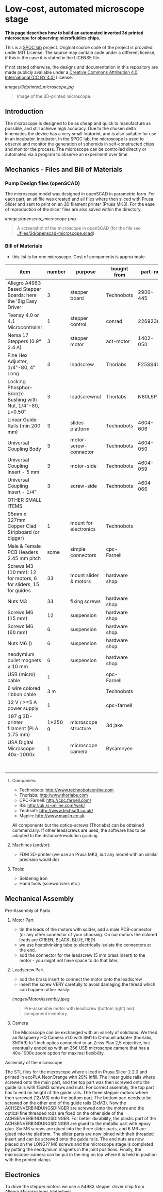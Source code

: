 
* Low-cost, automated microscope stage

*This page describes how to build an automated inverted 3d printed microscope for observing microfluidics chips.*

This is a [[https://www.plus.ac.at/biowissenschaften/der-fachbereich/arbeitsgruppen/lepperdinger/spoc-labs/][SPOC lab]] project. Original source code of the project
is provided under MIT License. The source may contain code under a different license, if this is the case it is stated in the LICENSE file.

If not stated otherwise, the designs and documentation in this repository
are made publicly available under a
[[https://creativecommons.org/licenses/by/4.0/][Creative Commons Attribution 4.0 International (CC BY 4.0)]] License.


#+CAPTION: Image of the 3D-printed version of the microscope.
[[images/3dprinted_microscope.jpg]]
#+BEGIN_QUOTE
Image of the 3D-printed microscope.
#+END_QUOTE


** Introduction

The microscope is designed to be as cheap and quick to manufacture as possible,
and still achieve high accuracy. Due to the chosen delta kinematics
the device has a very small footprint, and is also suitable for use in an incubator.
incubator. In the SPOC lab, the microscope is used
to observe and monitor the generation of spheroids in self-constructed chips and monitor the process.
The microscope can be controlled directly
or automated via a program to observe an experiment over time.


** Mechanics - Files and Bill of Materials   

*** Pump Design files (openSCAD)

The microscope model was designed in openSCAD in parametric form.
For each part, an stl file was created and all files where then sliced
with Prusa Slicer and sent to print on an 3D filament printer (Prusa MK3).
For the ease of reproduction of the slicer files are also saved within the directory.

#+CAPTION: A screenshot of the microscope in openSCAD.
[[images/openscad_microscope.png]]
#+BEGIN_QUOTE
A screenshot of the microscope in openSCAD (for the file see
[[./files/3d/openscad-microscope.scad]]).
#+END_QUOTE


*** Bill of Materials

- this list is for one microscope. Cost of components
  is approximate.

| item                                                           |      number | purpose               | bought from   |  part-no | costs in  € |
|----------------------------------------------------------------+-------------+-----------------------+---------------+----------+-------------|
| Allegro A4983 Based Stepper Boards: here the 'Big Easy Driver' |           3 | stepper board         | Technobots    | 2900-445 | ~ 70        |
| Teensy 4.0 or 4.1 Microcontroller                              |           1 | stepper control       | conrad        |  2269230 | ~ 30        |
| Nema 17 Steppers (0.9° 2.4 A)                                  |           3 | stepper motor         | act-motor     | 1402-050 | ~ 60        |
| Fine Hex Adjuster, 1/4"-80, 4" Long                            |           3 | leadscrew             | Thorlabs      | F25SS400 | ~ 40        |
| Locking Phosphor-Bronze Bushing with Nut, 1/4"-80, L=0.50"     |           3 | leadscrewnut          | Thorlabs      |   N80L6P | ~ 28        |
| Linear Guide Rails (min 200 mm)                                |           3 | slides platform       | Technobots    | 4604-606 | ~ 45        |
| Universal Coupling Body                                        |           3 | motor-screw-connector | Technobots    | 4604-050 | ~ 12        |
| Universal Coupling Insert - 5 mm                               |           3 | motor-side            | Technobots    | 4604-059 | ~ 8         |
| Universal Coupling Insert - 1/4"                               |           3 | screw-side            | Technobots    | 4604-066 | ~ 8         |
| OTHER SMALL ITEMS                                              |             |                       |               |          |             |
| 95mm x 127mm Copper Clad Stripboard (or bigger)                |           1 | mount for electronics | Technobots    |          | ~ 2         |
| Male & Female PCB Headers 2.45 mm pitch                        |        some | simple connectors     | cpc-Farnell   |          | ~ 10        |
| Screws M3 (10 mm): 12 for motors, 6 for sliders, 15 for guides |          33 | mount slider & motors | hardware shop |          |             |
| Nuts M3                                                        |          33 | fixing screws         | hardware shop |          |             |
| Screws M6 (15 mm)                                              |          12 | suspension            | hardware shop |          |             |
| Screws M6 (60 mm)                                              |           6 | suspension            | hardware shop |          |             |
| Nuts M6 ()                                                     |           6 | suspension            | hardware shop |          |             |
| neodymium bullet magnets ⌀ 10 mm                               |           6 | suspension            | hardware shop |          |             |
| USB (micro) cable                                              |           1 |                       | cpc-Farnell   |          | ~ 3         |
| 6 wire colored ribbon cable                                    |         3 m |                       | Technobots    |          | ~ 3         |
| 12 V / >=5 A power supply                                      |           1 |                       | cpc-farnell   |          | ~ 20        |
| 197 g 3D-printer filament (PLA 1.75 mm)                        |     1*250 g | microscope structure  | 3d jake       |          | ~ 10        |
| USA Digital Microscope 40x-1000x                               |           1 | microscope camera     | Bysameyee     |          | ~ 20        |
|----------------------------------------------------------------+-------------+-----------------------+---------------+----------+-------------|
|                                                                |             |                       |               |          | <  400     |

**** Companies:
- Technobots:  http://www.technobotsonline.com
- Thorlabs:    http:/www.thorlabs.com
- CPC-Farnell: http://cpc.farnell.com/
- RS:          http://uk.rs-online.com/web/
- Techsoft:    http://www.techsoft.co.uk/
- Maplin:      http://www.maplin.co.uk

All components but the optics-screws (Thorlabs) can be obtained
commercially. If other leadscrews are used, the software has to be
adapted to the distance/revolution grading.

**** Machines (and/or):
- FDM 3D-printer (we use an Prusa MK3, but any model with an similar precision would do)

**** Tools:
- Soldering iron
- Hand tools (screwdrivers etc.)

** Mechanical Assembly 

**** Pre-Assembly of Parts
***** Motor Part
- tin the leads of the motors with solder, add a male
  PCB-connector (or any other connector of your choosing. On our
  motors the colored leads are GREEN, BLACK, BLUE, RED).
- we use heatshrinking tube to electrically isolate the connectors at the end.
- add the connector for the leadscrew (5 mm brass insert) to the
  motor - you might not have space to do that later.

***** Leadscrew Part
- add the brass insert to connect the motor onto the leadscrew
- insert the screw VERY carefully to avoid damaging the thread which can
  happen rather easily.

#+CAPTION: Pre-assemble motor with leadscrew (bottom right) and component inventory.
[[images/MotorAssembly.jpeg]]
#+BEGIN_QUOTE
Pre-assemble motor with leadscrew (bottom right) and component inventory.
#+END_QUOTE

***** Camera
The Microscope can be exchanged with an variety of solutions. We tried an Raspberry HQ Camera v1.0
with SM1 to C-mount adapter (thorlabs, SM1A9) to 1 inch optics connected to an Zeiss Plan 2,5 objective,
but eventually ended up with an 25€ USB microscope camera that has a 40x-1000x zoom option for maximal flexibility.

**** Assembly of the microscope

The STL files for the microscope where sliced in Prusa Slicer 2.2.0 and printed in ecoPLA NeonOrange with 20% infill.
The linear guide rails where screwed onto the main part, and the top part was then screwed onto the guide rails with 15xM3 screws and nuts.
For correct assembly, the top part has to end on height of the guide rails.
The three stepper motors where then screwed (12xM3) onto the bottom part.
The bottom part needs to be screwed on the other end of the guide rails (3xM3).
Now the ACHSENVERBINDUNGSDINGER are screwed onto the motors and the optical fine threaded rods are fixed on the other side of the ACHSENVERBINDUNGSDINGER.
For better durability, the plastic part of the ACHSENVERBINDUNGSDINGER are glued to the metallic part with epoxy glue.
Six M6 screws are glued into the three slider parts, and 6 M6 are glued into the platform.
The slider parts are now joined with their threaded insert and can be screwed onto the guide rails.
The end nuts are now placed on the LONG?? M6 screws and the microscope stage is completed by putting the neodymium magnets in the joint positions.
Finally, the microscope-camera can be put in the ring on top where it is held in position with the printed clamp.


** Electronics
To drive the stepper motors we use a A4983 stepper driver
chip from Allegro Microsystems (datasheet http://www.technobotsonline.com/Datasheets2/1518-009-A4983SETTR-T.pdf).
For convenience we use one 'Big Easy Driver' for each motor
(http://www.technobotsonline.com/big-easy-driver.html,
http://www.schmalzhaus.com/BigEasyDriver/). The 'Big Easy Driver'
boards are nice, because they default to 16 step microstepping mode,
when the 'MS1, MS2, MS3' pins are left unconnected (which means that
less soldering has to be done). With 16-step microstepping, one
revelation of the leadscrew (318 micrometer movement) is divided into
400*16=6400 steps resulting in a stable flow even at very low
flowrates. The stepper drivers are controlled
with a teensy 4.0 or 4.1 microcontroller.

#+CAPTION: Left: Images of the electronics board with three stepper driver boards mounted. Right: Schematic diagram.
[[images/Electronics.jpeg]]
#+BEGIN_QUOTE
Left: Images of the electronics board with three stepper driver boards
mounted. Right: Schematic diagram.
#+END_QUOTE


*** Make the board
- solder connectors onto the driver board (e.g. PCB-connectors)

- layout the parts on a stripboard and drill holes so that you can
  mount the board with screws to an enclosure (e.g. from laser-cut
  acrylic).

- solder female PCB-connectors on the board for the teensy and the
  stepper boards (don't forget to cut the traces on the stripboard
  underneath).
- make all the necessary connections (see layout...)

- we made the system as simple as possible: 
  - no connection to MS1, MS2, MS3 - all are pulled high when not
    connected (means the driver defaults to 16 microstep-mode
  - no connection to sleep (slp) and reset (rst) - if powered the
    system will be on all the time. If you want to shut down the
    motors, turn off the power.
 
  - this leaves only the following connections to be made:
    - enable (en) is pulled low on all by connecting to ground (this
      is important, else the pins float).
    - shared GND between teensy and the quadstepper board (or single
      big easy drivers)
    - step-pin (stp): if high for >1 microsecond, the motor will step
    - direction-pin (dir): high/low sets the direction (if one of the motors
      steps the 'wrong' direction, just reverse the connections of the
      leads from (e.g. green, black, blue, red --> to red, blue,
      black, green).

  - Teensy is powered by a USB connection and the motors are powered
    separately (we use a 12V 5A power supply).


- Don't forget to adjust the current supplied to the motor with the
  small potentiometer on the stepper driver board. On max, the chip
  gets hot and the motor might have enough torque to continue beyond
  the end-stop, damaging the microscope assembly.


* Software for the Microscope
** Introduction - mode of operation and choice of tools

The microscope motors are controlled with a microcontroller (a 'teensy' 4.0 or 4.1)
and a software front end written in Pure Data (PD). The teensy
(https://www.pjrc.com/teensy/teensy31.html) is a 3.3V, 32-bit ARM
based microcontroller that is compatible with the Arduino toolchain
(https://www.arduino.cc/en/Guide/HomePage) and therefore easy to
program. The prime reason to use a teensy is the high speed USB data
transfer they allow
(https://www.pjrc.com/teensy/benchmark_usb_serial_receive.html). Apart
from controlling machinery, the teensy is well suited for data
acquisition tasks.

Pure Data (PD, https://puredata.info/) is an open source dataflow
programming language used primarily for music and video applications.
It runs on nearly every computing platform, is straightforward to
learn and can be modified 'live'.

The communication protocol between the microcontroller and PD is OSC
('Open Sound Control', https://www.opensoundcontrol.org). It is a very
flexible, easy to use two-way communication.

#+CAPTION: System diagram.
[[images/SoftwareWorkflow.png]]
#+BEGIN_QUOTE
System diagram.
#+END_QUOTE

** Install the Software Toolchain
*** Arduino/Teensyduino
The easiest way to program teensy microcontrollers is to use the
Arduino IDE (download:https://www.arduino.cc/en/Main/Software). For
the teensy microcontrollers to be recognised by the Arduino IDE, one
must additionally install 'Teensyduino' (download:
https://www.pjrc.com/teensy/td_download.html). There is a detailed
tutorial on software installation and its use on the webpage. Most of
the Arduino libraries are compatible with teensy, Teensyduino itself
comes with many optimized ones (full install recommended).

*** Install Pure Data (PD) 
Pure Data can be downloaded from the PD community site
(https://puredata.info/downloads) and installation is straightforward.

For Mac or Win you should choose to install PD-extended, which is
pre-packaged with many additional externals from the community (all
necessary things needed for this project should be installed per
default). PD-extended is not actively maintained any more, but still
works well. Alternatively you can use PD-Vanilla and install externals
via the 'deken'-plugin (https://github.com/pure-data/deken) as
required.

On a Linux system, you should use 'PD-L2ORK'
(http://l2ork.music.vt.edu/main/make-your-own-l2ork/software/), an
up-to-date, maintained and beautified version of PD-extended from the
'Linux Laptop Orchestra' (Virginia Tech Music Department). Beta
versions for Mac and Win are now also available. PD-L2ORK runs well on
Ubuntu, but also under Raspberry OS on Raspberry Pi Model 3 and 4. This
allows a small touchscreen interface to be used resulting in a
small-footprint solution.

** Setting up the System 
- program the teensy
- open the PD-program 

** How the System Works  
In the frontend control in the PureData, the rotation movement of the individual
of the individual motors is calculated.
This number of steps is now sent to the microcontroller,
which in turn controls the motor driver via the Step/Dir protocol.

** Getting it to Run
*** To get a debian system to run all necessary programs, use the new-raspi.sh shell script.

#+CAPTION: Screenshot of the program. 
[[images/software_screenshot.png]]
#+BEGIN_QUOTE
Screenshot of the program. 
#+END_QUOTE

- Hit [devices], and the available serial ports will show in the
  console window. One of them is connected to the teensy. Click [open
  x[ (change the numbers by entering editing mode, ctrl-e (linux),
  cmd-e (mac)) and PD should connect to the teensy.

- upload the corresponding file to the microcontroller
  ([[./files/delta_microscope_arduino/delta_microscope_arduino.ino]]).
- place the PD-programs ([[./files/delta_microscope/delta_microscope.pd]])
 together with a little helper-program for OSC ([[./files/o.io.slipserial.pd]]) in a folder and
  open it in PD-extended or PD-L2ORK.
- The file 'delta_microscope.pd' is the software front end.
  


